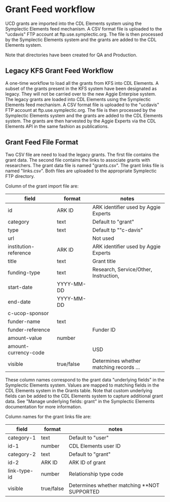 * Grant Feed workflow
UCD grants are imported into the CDL Elements system using the Symplectic Elements feed mechanism.
A CSV format file is uploaded to the "ucdavis" FTP account at ftp.use.symplectic.org. The file is
then processed by the Symplectic Elements system and the grants are added to the CDL Elements system.

Note that directories have been created for QA and Production.


** Legacy KFS Grant Feed Workflow
A one-time workflow to load all the grants from KFS into CDL Elements. A subset of the grants present in the KFS system have been designated as legacy.
They will not be carried over to the new Aggie Enterpise system. The legacy grants are loaded into CDL Elements using the Symplectic Elements feed mechanism.
A CSV format file is uploaded to the "ucdavis" FTP account at ftp.use.symplectic.org. The file is
then processed by the Symplectic Elements system and the grants are added to the CDL Elements system.
The grants are then harvested by the Aggie Experts via the CDL Elements API in the same fashion as publications.

** Grant Feed File Format
Two CSV file are need to load the legacy grants. The first file contains the grant data. The second file contains the links to associate grants with researchers.
The grant data file is named "grants.csv". The grant links file is named "links.csv". Both files are uploaded to the appropriate Symplectic FTP directory.

Column of the grant import file are:
|-----------------------+------------------+-----------------------------------------|
| field                 | format           | notes                                   |
|-----------------------+------------------+-----------------------------------------|
| id                    | ARK ID           | ARK identifier used by Aggie Experts    |
| category              | text             | Default to "grant"                      |
| type                  | text             | Default tp ""c-davis"                   |
| url                   |                  | Not used                                |
| institution-reference | ARK ID           | ARK identifier used by Aggie Experts    |
| title                 | text             | Grant title                             |
| funding-type          | text             | Research, Service/Other, Instruction,   |
| start-date            | YYYY-MM-DD       |                                         |
| end-date              | YYYY-MM-DD       |                                         |
| c-ucop-sponsor        |                  |                                         |
| funder-name           | text             |                                         |
| funder-reference      |                  | Funder ID                               |
| amount-value          | number           |                                         |
| amount-currency-code  |                  | USD                                     |
| visible               | true/false       | Determines whether matching records ... |
|-----------------------+------------------+-----------------------------------------|

These column names correspond to the grant data "underlying fields" in the Symplectic Elements system.
Values are mapped to matching fields in the CDL Elements system in the Grants table.
Note that custom underlying fields can be added to the CDL Elements system to capture additional grant data.
See "Manage underlying fields: grant" in the Symplectic Elements documentation for more information.

Column names for the grant links file are:
|-----------------------+------------------+------------------------------------|
| field                 | format           | notes                              |
|-----------------------+------------------+------------------------------------|
| category-1            |  text            |  Default to "user"                 |
| id-1                  |  number          |  CDL Elements user ID              |
| category-2            |  text            |  Default to "grant"                |
| id-2                  |  ARK ID          |  ARK ID of grant                   |
| link-type-id          |  number          |  Relationship type code            |
| visible               |  true/false      |  Determines whether matching  **NOT SUPPORTED |
|-----------------------+------------------+------------------------------------|





